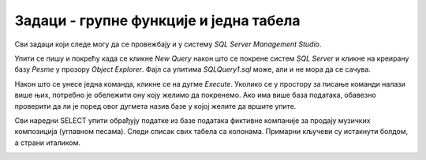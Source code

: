 Задаци - групне функције и једна табела
=======================================

Сви задаци који следе могу да се провежбају и у систему *SQL Server Management Studio*.

Упити се пишу и покрећу када се кликне *New Query* након што се покрене систем *SQL Server* и кликне на креирану 
базу *Pesme* у прозору *Object Explorer*. Фајл са упитима *SQLQuery1.sql* може, али и не мора да се сачува.

Након што се унесе једна команда, кликне се на дугме *Execute*. Уколико се у простору за писање команди налази више 
њих, потребно је обележити ону коју желимо да покренемо. Ако има више база података, обавезно проверити да ли је поред 
овог дугмета назив базе у којој желите да вршите упите. 

.. image:: ../../_images/slika_433a.png
   :width: 400
   :align: center

Сви наредни SELECT упити обрађују податке из базе података фиктивне компаније за продају музичких композиција 
(углавном песама). Следи списак свих табела са колонама. Примарни кључеви су истакнути болдом, а страни италиком. 
   
.. image:: ../../_images/slika_434b.png
   :width: 780
   :align: center

.. questionnote::

 1. Израчунати колико укупно гигабајта заузимају све композиције.
 
.. reveal:: db_4351
	:showtitle: Прикажи решење
	:hidetitle: Сакриј
	
	.. code-block:: sql
		
		SELECT SUM(velicina) / (1024.0 * 1024.0 * 1024.0) AS GB
		FROM kompozicija;
	
	.. image:: ../../_images/slika_435p1.png
		:width: 450
		:align: center
	
.. questionnote::

 2. Одредити колико милисекунди траје најкраћа, а колико најдужа композиција.
 
.. reveal:: db_4352
	:showtitle: Прикажи решење
	:hidetitle: Сакриј
	
	.. code-block:: sql
	
		SELECT Min(trajanje) AS najkraca, Max(trajanje) AS najduza
		FROM kompozicija;
	
	.. image:: ../../_images/slika_435p2.png
		:width: 450
		:align: center
	
.. questionnote::

 3. Одредити укупан број жанрова.
 
.. reveal:: db_4353
	:showtitle: Прикажи решење
	:hidetitle: Сакриј
	
	.. code-block:: sql
	
		SELECT COUNT(*)
		FROM zanr

	.. image:: ../../_images/slika_435p3.png
		:width: 450
		:align: center
		
.. questionnote::

 4. Одредити број различитих албума који садрже песме.
 
.. reveal:: db_4354
	:showtitle: Прикажи решење
	:hidetitle: Сакриј
	
	.. code-block:: sql
	
		SELECT COUNT(*)
		FROM zanr
	
	.. image:: ../../_images/slika_435p4.png
		:width: 450
		:align: center
		
.. questionnote::

 5. Одредити број албума у табели албума.
 
.. reveal:: db_4355
	:showtitle: Прикажи решење
	:hidetitle: Сакриј
	
	.. code-block:: sql
	
		SELECT COUNT(*)
		FROM album
	
	.. image:: ../../_images/slika_435p5.png
		:width: 450
		:align: center
		
.. questionnote::

 6. Одредити број композиција сваког жанра.
 
.. reveal:: db_4356
	:showtitle: Прикажи решење
	:hidetitle: Сакриј
	
	.. code-block:: sql
	
		SELECT id_zanr, COUNT(*)
		FROM kompozicija
		GROUP BY id_zanr
	
	.. image:: ../../_images/slika_435p6.png
		:width: 450
		:align: center
		
.. questionnote::

 7. Одредити укупну дужину свих песама на сваком албуму. Списак уредити по укупној дужини, од најкраћих до најдужих албума.
 
.. reveal:: db_4357
	:showtitle: Прикажи решење
	:hidetitle: Сакриј
	
	.. code-block:: sql
	
		SELECT id_album, SUM(trajanje) AS trajanje_albuma
		FROM kompozicija
		GROUP BY id_album
		ORDER BY trajanje_albuma
	
	.. image:: ../../_images/slika_435p7.png
		:width: 450
		:align: center
		
.. questionnote::

 8. Одредити највећи број песама на некој листи.
 
.. reveal:: db_4358
	:showtitle: Прикажи решење
	:hidetitle: Сакриј
	
	.. code-block:: sql
	
		SELECT COUNT(*) AS broj
		FROM plejlista_kompozicija
		GROUP BY id_plejlista
		ORDER BY broj DESC
		LIMIT 1
	
	.. image:: ../../_images/slika_435p8.png
		:width: 450
		:align: center
		
.. questionnote::

 9. На основу свих наруџбеница одредити укупан промет компаније.
 
.. dbpetlja:: db_4359
   :dbfile: music.sql
   :showresult:
   :solutionquery: SELECT SUM(ukupan_iznos)
                   FROM narudzbenica
				   
.. questionnote::

 10. Одредити просечни износ наруџбенице током 2010. године.
 
.. dbpetlja:: db_43510
   :dbfile: music.sql
   :showresult:
   :solutionquery: SELECT AVG(ukupan_iznos)
                   FROM narudzbenica
                   WHERE datum LIKE '2010-%'
				   
.. questionnote::

 11. За сваког купца који је извршио неку наруџбину током 2011. године приказати укупан износ наруџбина које је 
 извршио током те године. Резултате приказати заокружене на најближи цео број у нерастућем редоследу укупног износа 
 наруџбина.

.. dbpetlja:: db_43511
   :dbfile: music.sql
   :showresult:
   :solutionquery: SELECT id_kupac, ROUND(SUM(ukupan_iznos)) AS ukupno
                   FROM narudzbenica
                   WHERE datum>='2011-01-01' AND datum<='2011-12-31'
                   GROUP BY id_kupac ORDER BY ukupno DESC
				   
.. questionnote::

 12. За сваку годину приказати укупан број наруџбина. Резултат сортирати на основу године.
 
.. dbpetlja:: db_43512
   :dbfile: music.sql
   :showresult:
   :solutionquery: SELECT strftime('%Y', datum) AS godina, COUNT(*) AS ukupno
                   FROM narudzbenica
                   GROUP BY godina
                   ORDER BY godina
				   
.. questionnote::
	
 13. На табеле ставки наруџбина *stavka_narudzbenice* приказати укупан износ наруџбина на свакој наруџбеници 
 (износ сваке ставке се добија множењем количине *kolicina* и јединичне цене *cena*, а укупан износ наруџбине се 
 добија сабирањем свих овако израчунатих износа ставки са те наруџбине). Сваки износ заокружити на две децимале.
 
.. dbpetlja:: db_43513
   :dbfile: music.sql
   :showresult:
   :solutionquery: SELECT id_narudzbenica, ROUND(SUM(kolicina * cena), 2) AS Ukupno
                   FROM stavka_narudzbenice
                   GROUP BY id_narudzbenica
				   
.. questionnote::

 14. За сваку државу из које постоји неки купац приказати укупан број купаца.

.. dbpetlja:: db_43514
   :dbfile: music.sql
   :showresult:
   :solutionquery: SELECT drzava, COUNT(*) AS broj_kupaca
                   FROM kupac
                   GROUP BY drzava

                   
.. questionnote::

   15. За сваку земљу из које постоји бар 5 купаца приказати укупан број
   купаца (резултат сортирати по броју купаца, нерастући).

.. dbpetlja:: db_43515
   :dbfile: music.sql
   :showresult:
   :solutionquery: SELECT drzava, COUNT(*) AS broj_kupaca
                   FROM kupac
                   GROUP BY drzava
                   HAVING broj_kupaca >= 5
                   ORDER BY broj_kupaca DESC
                   
.. questionnote::

   16. Приказати идентификаторе жанрова за које је у понуди више од 10
   сати музике.

.. dbpetlja:: 43516
   :dbfile: music.sql
   :showresult:
   :solutionquery: SELECT id_zanr
                   FROM kompozicija
                   GROUP BY id_zanr
                   HAVING SUM(trajanje) >= 10 * 60 * 60 * 1000

.. questionnote::

   17. За сваки жанр приказати број различитих типова медија на којима су
   снимане песме тог жанра (приказати идентификатор жанра и број
   типова медија).

.. dbpetlja:: db_43517
   :dbfile: music.sql
   :showresult:
   :solutionquery: SELECT id_zanr, COUNT (DISTINCT id_format)
                   FROM kompozicija
                   GROUP BY id_zanr
